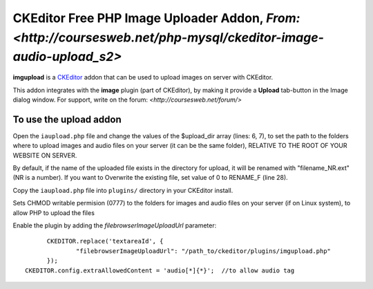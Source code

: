 CKEditor Free PHP Image Uploader Addon, `From: <http://coursesweb.net/php-mysql/ckeditor-image-audio-upload_s2>`
=============================

**imgupload** is a `CKEditor <http://ckeditor.com/>`_ addon that can be used to upload images on server with CKEditor.

This addon integrates with the **image** plugin (part of CKEditor),
by making it provide a **Upload** tab-button in the Image dialog window.
For support, write on the forum: `<http://coursesweb.net/forum/>`

To use the upload addon
------------------------

Open the ``iaupload.php`` file and change the values of the $upload_dir array (lines: 6, 7), to set the path to the folders where to upload images and audio files on your server (it can be the same folder), RELATIVE TO THE ROOT OF YOUR WEBSITE ON SERVER.

By default, if the name of the uploaded file exists in the directory for upload, it will be renamed with "filename_NR.ext" (NR is a number). If you want to Overwrite the existing file, set value of 0 to RENAME_F (line 28).

Copy the ``iaupload.php`` file into ``plugins/`` directory in your CKEditor install.

Sets CHMOD writable permision (0777) to the folders for images and audio files on your server (if on Linux system), to allow PHP to upload the files

Enable the plugin by adding the `filebrowserImageUploadUrl` parameter::

	CKEDITOR.replace('textareaId', {
		"filebrowserImageUploadUrl": "/path_to/ckeditor/plugins/imgupload.php"
	});
  CKEDITOR.config.extraAllowedContent = 'audio[*]{*}';  //to allow audio tag

